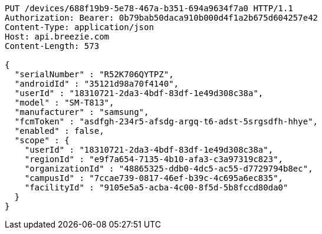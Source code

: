 [source,http,options="nowrap"]
----
PUT /devices/688f19b9-5e78-467a-b351-694a9634f7a0 HTTP/1.1
Authorization: Bearer: 0b79bab50daca910b000d4f1a2b675d604257e42
Content-Type: application/json
Host: api.breezie.com
Content-Length: 573

{
  "serialNumber" : "R52K706QYTPZ",
  "androidId" : "35121d98a70f4140",
  "userId" : "18310721-2da3-4bdf-83df-1e49d308c38a",
  "model" : "SM-T813",
  "manufacturer" : "samsung",
  "fcmToken" : "asdfgh-234r5-afsdg-argq-t6-adst-5srgsdfh-hhye",
  "enabled" : false,
  "scope" : {
    "userId" : "18310721-2da3-4bdf-83df-1e49d308c38a",
    "regionId" : "e9f7a654-7135-4b10-afa3-c3a97319c823",
    "organizationId" : "48865325-ddb0-4dc5-ac55-d7729794b8ec",
    "campusId" : "7ccae739-0817-46ef-b39c-4c695a6ec835",
    "facilityId" : "9105e5a5-acba-4c00-8f5d-5b8fccd80da0"
  }
}
----